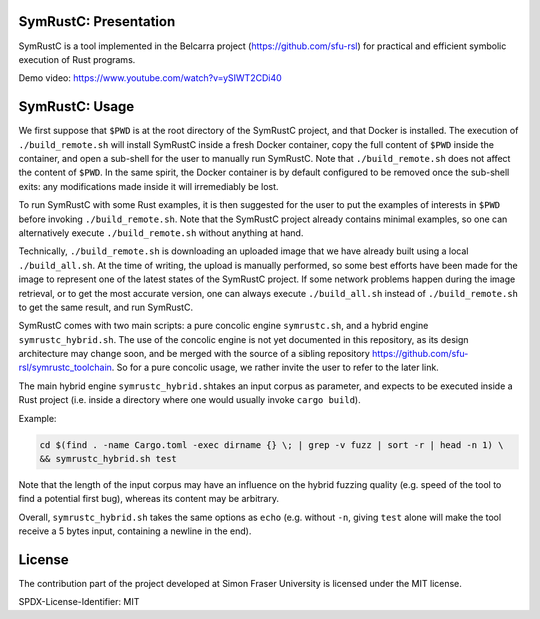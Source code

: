 .. SPDX-License-Identifier

.. Copyright (C) 2021-2022 Simon Fraser University (www.sfu.ca)

SymRustC: Presentation
**********************

SymRustC is a tool implemented in the Belcarra project
(\ `https://github.com/sfu-rsl <https://github.com/sfu-rsl>`_\ ) for practical and
efficient symbolic execution of Rust programs.

Demo video:
`https://www.youtube.com/watch?v=ySIWT2CDi40 <https://www.youtube.com/watch?v=ySIWT2CDi40>`_

SymRustC: Usage
***************

We first suppose that \ ``$PWD``\  is at the root directory of the
SymRustC project, and that Docker is installed. The execution
of \ ``./build_remote.sh``\  will install SymRustC inside a fresh
Docker container, copy the full content of \ ``$PWD``\  inside the
container, and open a sub-shell for the user to manually run
SymRustC. Note that \ ``./build_remote.sh``\  does not affect the content
of \ ``$PWD``\ . In the same spirit, the Docker container is by
default configured to be removed once the sub-shell exits: any
modifications made inside it will irremediably be lost.

To run SymRustC with some Rust examples, it is then suggested for the
user to put the examples of interests in \ ``$PWD``\  before invoking
\ ``./build_remote.sh``\ . Note that the SymRustC project already
contains minimal examples, so one can alternatively execute
\ ``./build_remote.sh``\  without anything at hand.

Technically, \ ``./build_remote.sh``\  is downloading an uploaded image
that we have already built using a local \ ``./build_all.sh``\ . At
the time of writing, the upload is manually performed, so some best
efforts have been made for the image to represent one of the latest
states of the SymRustC project. If some network problems happen during
the image retrieval, or to get the most accurate version, one can
always execute \ ``./build_all.sh``\  instead of
\ ``./build_remote.sh``\  to get the same result, and run SymRustC.

SymRustC comes with two main scripts: a pure concolic engine
\ ``symrustc.sh``\ , and a hybrid engine
\ ``symrustc_hybrid.sh``\ . The use of the concolic
engine is not yet documented in this repository, as its design
architecture may change soon, and be merged with the source of a
sibling repository
`https://github.com/sfu-rsl/symrustc_toolchain <https://github.com/sfu-rsl/symrustc_toolchain>`_.
So for a pure concolic usage, we rather invite the user to refer to
the later link.

The main hybrid engine \ ``symrustc_hybrid.sh``\ 
takes an input corpus as parameter, and expects to be executed inside
a Rust project (i.e. inside a directory where one would usually invoke
\ ``cargo build``\ ).

Example:

.. code:: shell
  
  cd $(find . -name Cargo.toml -exec dirname {} \; | grep -v fuzz | sort -r | head -n 1) \
  && symrustc_hybrid.sh test

Note that the length of the input corpus may have an influence on the
hybrid fuzzing quality (e.g. speed of the tool to find a potential
first bug), whereas its content may be arbitrary.

Overall, \ ``symrustc_hybrid.sh``\  takes the same
options as \ ``echo``\  (e.g. without \ ``-n``\ , giving
\ ``test``\  alone will make the tool receive a 5 bytes input,
containing a newline in the end).

License
*******

The contribution part of the project developed at Simon Fraser
University is licensed under the MIT license.

SPDX-License-Identifier: MIT
